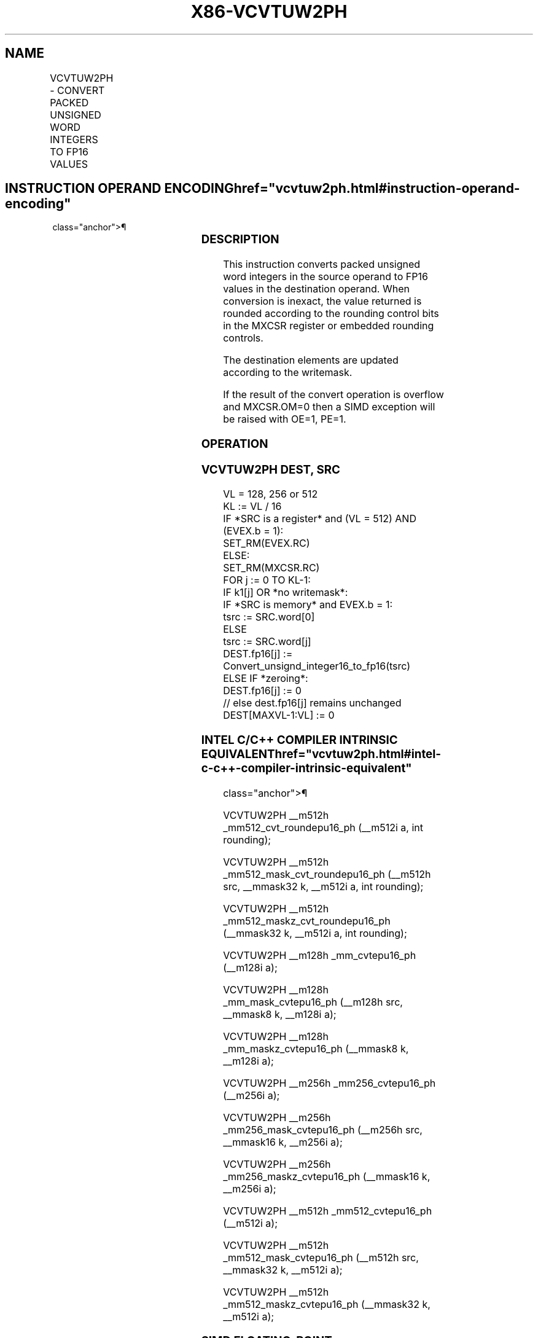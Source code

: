'\" t
.nh
.TH "X86-VCVTUW2PH" "7" "December 2023" "Intel" "Intel x86-64 ISA Manual"
.SH NAME
VCVTUW2PH - CONVERT PACKED UNSIGNED WORD INTEGERS TO FP16 VALUES
.TS
allbox;
l l l l l 
l l l l l .
\fBInstruction En Bit Mode Flag Support Instruction En Bit Mode Flag Support 64/32 CPUID Feature Instruction En Bit Mode Flag CPUID Feature Instruction En Bit Mode Flag Op/ 64/32 CPUID Feature Instruction En Bit Mode Flag 64/32 CPUID Feature Instruction En Bit Mode Flag CPUID Feature Instruction En Bit Mode Flag Op/ 64/32 CPUID Feature\fP	\fB\fP	\fBSupport\fP	\fB\fP	\fBDescription\fP
T{
EVEX.128.F2.MAP5.W0 7D /r VCVTUW2PH xmm1{k1}{z}, xmm2/m128/m16bcst
T}	A	V/V	AVX512-FP16 AVX512VL	T{
Convert eight packed unsigned word integers from xmm2/m128/m16bcst to FP16 values, and store the result in xmm1 subject to writemask k1.
T}
T{
EVEX.256.F2.MAP5.W0 7D /r VCVTUW2PH ymm1{k1}{z}, ymm2/m256/m16bcst
T}	A	V/V	AVX512-FP16 AVX512VL	T{
Convert sixteen packed unsigned word integers from ymm2/m256/m16bcst to FP16 values, and store the result in ymm1 subject to writemask k1.
T}
T{
EVEX.512.F2.MAP5.W0 7D /r VCVTUW2PH zmm1{k1}{z}, zmm2/m512/m16bcst {er}
T}	A	V/V	AVX512-FP16	T{
Convert thirty-two packed unsigned word integers from zmm2/m512/m16bcst to FP16 values, and store the result in zmm1 subject to writemask k1.
T}
.TE

.SH INSTRUCTION OPERAND ENCODING  href="vcvtuw2ph.html#instruction-operand-encoding"
class="anchor">¶

.TS
allbox;
l l l l l l 
l l l l l l .
\fBOp/En\fP	\fBTuple\fP	\fBOperand 1\fP	\fBOperand 2\fP	\fBOperand 3\fP	\fBOperand 4\fP
A	Full	ModRM:reg (w)	ModRM:r/m (r)	N/A	N/A
.TE

.SS DESCRIPTION
This instruction converts packed unsigned word integers in the source
operand to FP16 values in the destination operand. When conversion is
inexact, the value returned is rounded according to the rounding control
bits in the MXCSR register or embedded rounding controls.

.PP
The destination elements are updated according to the writemask.

.PP
If the result of the convert operation is overflow and MXCSR.OM=0 then a
SIMD exception will be raised with OE=1, PE=1.

.SS OPERATION
.SS VCVTUW2PH DEST, SRC
.EX
VL = 128, 256 or 512
KL := VL / 16
IF *SRC is a register* and (VL = 512) AND (EVEX.b = 1):
    SET_RM(EVEX.RC)
ELSE:
    SET_RM(MXCSR.RC)
FOR j := 0 TO KL-1:
    IF k1[j] OR *no writemask*:
        IF *SRC is memory* and EVEX.b = 1:
            tsrc := SRC.word[0]
        ELSE
            tsrc := SRC.word[j]
        DEST.fp16[j] := Convert_unsignd_integer16_to_fp16(tsrc)
    ELSE IF *zeroing*:
        DEST.fp16[j] := 0
    // else dest.fp16[j] remains unchanged
DEST[MAXVL-1:VL] := 0
.EE

.SS INTEL C/C++ COMPILER INTRINSIC EQUIVALENT  href="vcvtuw2ph.html#intel-c-c++-compiler-intrinsic-equivalent"
class="anchor">¶

.EX
VCVTUW2PH __m512h _mm512_cvt_roundepu16_ph (__m512i a, int rounding);

VCVTUW2PH __m512h _mm512_mask_cvt_roundepu16_ph (__m512h src, __mmask32 k, __m512i a, int rounding);

VCVTUW2PH __m512h _mm512_maskz_cvt_roundepu16_ph (__mmask32 k, __m512i a, int rounding);

VCVTUW2PH __m128h _mm_cvtepu16_ph (__m128i a);

VCVTUW2PH __m128h _mm_mask_cvtepu16_ph (__m128h src, __mmask8 k, __m128i a);

VCVTUW2PH __m128h _mm_maskz_cvtepu16_ph (__mmask8 k, __m128i a);

VCVTUW2PH __m256h _mm256_cvtepu16_ph (__m256i a);

VCVTUW2PH __m256h _mm256_mask_cvtepu16_ph (__m256h src, __mmask16 k, __m256i a);

VCVTUW2PH __m256h _mm256_maskz_cvtepu16_ph (__mmask16 k, __m256i a);

VCVTUW2PH __m512h _mm512_cvtepu16_ph (__m512i a);

VCVTUW2PH __m512h _mm512_mask_cvtepu16_ph (__m512h src, __mmask32 k, __m512i a);

VCVTUW2PH __m512h _mm512_maskz_cvtepu16_ph (__mmask32 k, __m512i a);
.EE

.SS SIMD FLOATING-POINT EXCEPTIONS  href="vcvtuw2ph.html#simd-floating-point-exceptions"
class="anchor">¶

.PP
Overflow, Precision.

.SS OTHER EXCEPTIONS
EVEX-encoded instructions, see Table
2-46, “Type E2 Class Exception Conditions.”

.SH COLOPHON
This UNOFFICIAL, mechanically-separated, non-verified reference is
provided for convenience, but it may be
incomplete or
broken in various obvious or non-obvious ways.
Refer to Intel® 64 and IA-32 Architectures Software Developer’s
Manual
\[la]https://software.intel.com/en\-us/download/intel\-64\-and\-ia\-32\-architectures\-sdm\-combined\-volumes\-1\-2a\-2b\-2c\-2d\-3a\-3b\-3c\-3d\-and\-4\[ra]
for anything serious.

.br
This page is generated by scripts; therefore may contain visual or semantical bugs. Please report them (or better, fix them) on https://github.com/MrQubo/x86-manpages.
